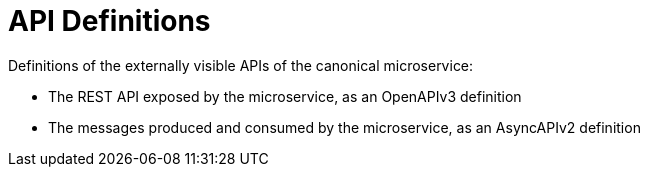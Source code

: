 = API Definitions

Definitions of the externally visible APIs of the canonical microservice:

- The REST API exposed by the microservice, as an OpenAPIv3 definition
- The messages produced and consumed by the microservice, as an AsyncAPIv2 definition
